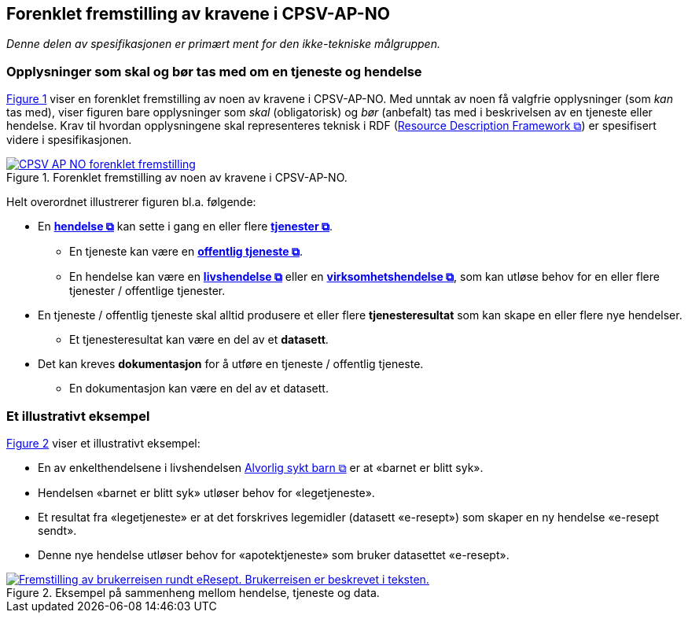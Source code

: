== Forenklet fremstilling av kravene i CPSV-AP-NO [[Forenklet-fremstilling]]

_Denne delen av spesifikasjonen er primært ment for den ikke-tekniske målgruppen._ 

=== Opplysninger som skal og bør tas med om en tjeneste og hendelse [[Noen-krav]]

:xrefstyle: short

<<img-ForenkletModell>> viser en forenklet fremstilling av noen av kravene i CPSV-AP-NO. Med unntak av noen få valgfrie opplysninger (som _kan_ tas med), viser figuren bare opplysninger som _skal_ (obligatorisk) og _bør_ (anbefalt) tas med i beskrivelsen av en tjeneste eller hendelse. Krav til hvordan opplysningene skal  representeres teknisk i RDF (https://www.w3.org/RDF/[Resource Description Framework &#x29C9;, window="_blank", role="ext-link"]) er spesifisert videre i spesifikasjonen. 

[[img-ForenkletModell]]
.Forenklet fremstilling av noen av kravene i CPSV-AP-NO.
[link=images/CPSV-AP-NO-forenklet-fremstilling.png]
image::images/CPSV-AP-NO-forenklet-fremstilling.png[]

:xrefstyle: full

Helt overordnet illustrerer figuren bl.a. følgende:

* En *https://data.norge.no/concepts/db48fa77-3f47-4d58-b4a3-41569f149c1a[hendelse &#x29C9;, window="_blank", role="ext-link"]* kan sette i gang en eller flere *https://data.norge.no/concepts/9d406b71-273f-4631-8f3d-52d61943612b[tjenester &#x29C9;, window="_blank", role="ext-link"]*. 
** En tjeneste kan være en *https://data.norge.no/concepts/73f78f28-cab8-4dae-9029-6e5af9f98dc0[offentlig tjeneste &#x29C9;, window="_blank", role="ext-link"]*.
** En hendelse kan være en *https://data.norge.no/concepts/9b19d5ce-87b3-4584-a875-e7cff3ad6740[livshendelse &#x29C9;, window="_blank", role="ext-link"]* eller en *https://data.norge.no/concepts/71fd9d69-ca64-3f9b-a1d3-7ade4d069f8a[virksomhetshendelse &#x29C9;, window="_blank", role="ext-link"]*, som kan utløse behov for en eller flere tjenester / offentlige tjenester.


* En tjeneste / offentlig tjeneste skal alltid produsere et eller flere *tjenesteresultat* som kan skape en eller flere nye hendelser. 
** Et tjenesteresultat kan være en del av et *datasett*.

* Det kan kreves *dokumentasjon* for å utføre en tjeneste / offentlig tjeneste.
** En dokumentasjon kan være en del av et datasett. 


=== Et illustrativt eksempel [[Illustrativt-eksempel]]

:xrefstyle: short

<<img-SyktBarn>> viser et illustrativt eksempel: 

* En av enkelthendelsene i livshendelsen https://alvorligsyktbarn.no/[Alvorlig sykt barn &#x29C9;, window="_blank", role="ext-link"] er at «barnet er blitt syk».
* Hendelsen «barnet er blitt syk» utløser behov for «legetjeneste». 
* Et resultat fra «legetjeneste» er at det forskrives legemidler (datasett «e-resept») som skaper en ny hendelse «e-resept sendt». 
* Denne nye hendelse utløser behov for «apotektjeneste» som bruker datasettet «e-resept».

[[img-SyktBarn]]
.Eksempel på sammenheng mellom hendelse, tjeneste og data.
[link=images/FigurSyktBarn.png]
image::images/FigurSyktBarn.png[alt="Fremstilling av brukerreisen rundt eResept. Brukerreisen er beskrevet i teksten."]

:xrefstyle: full